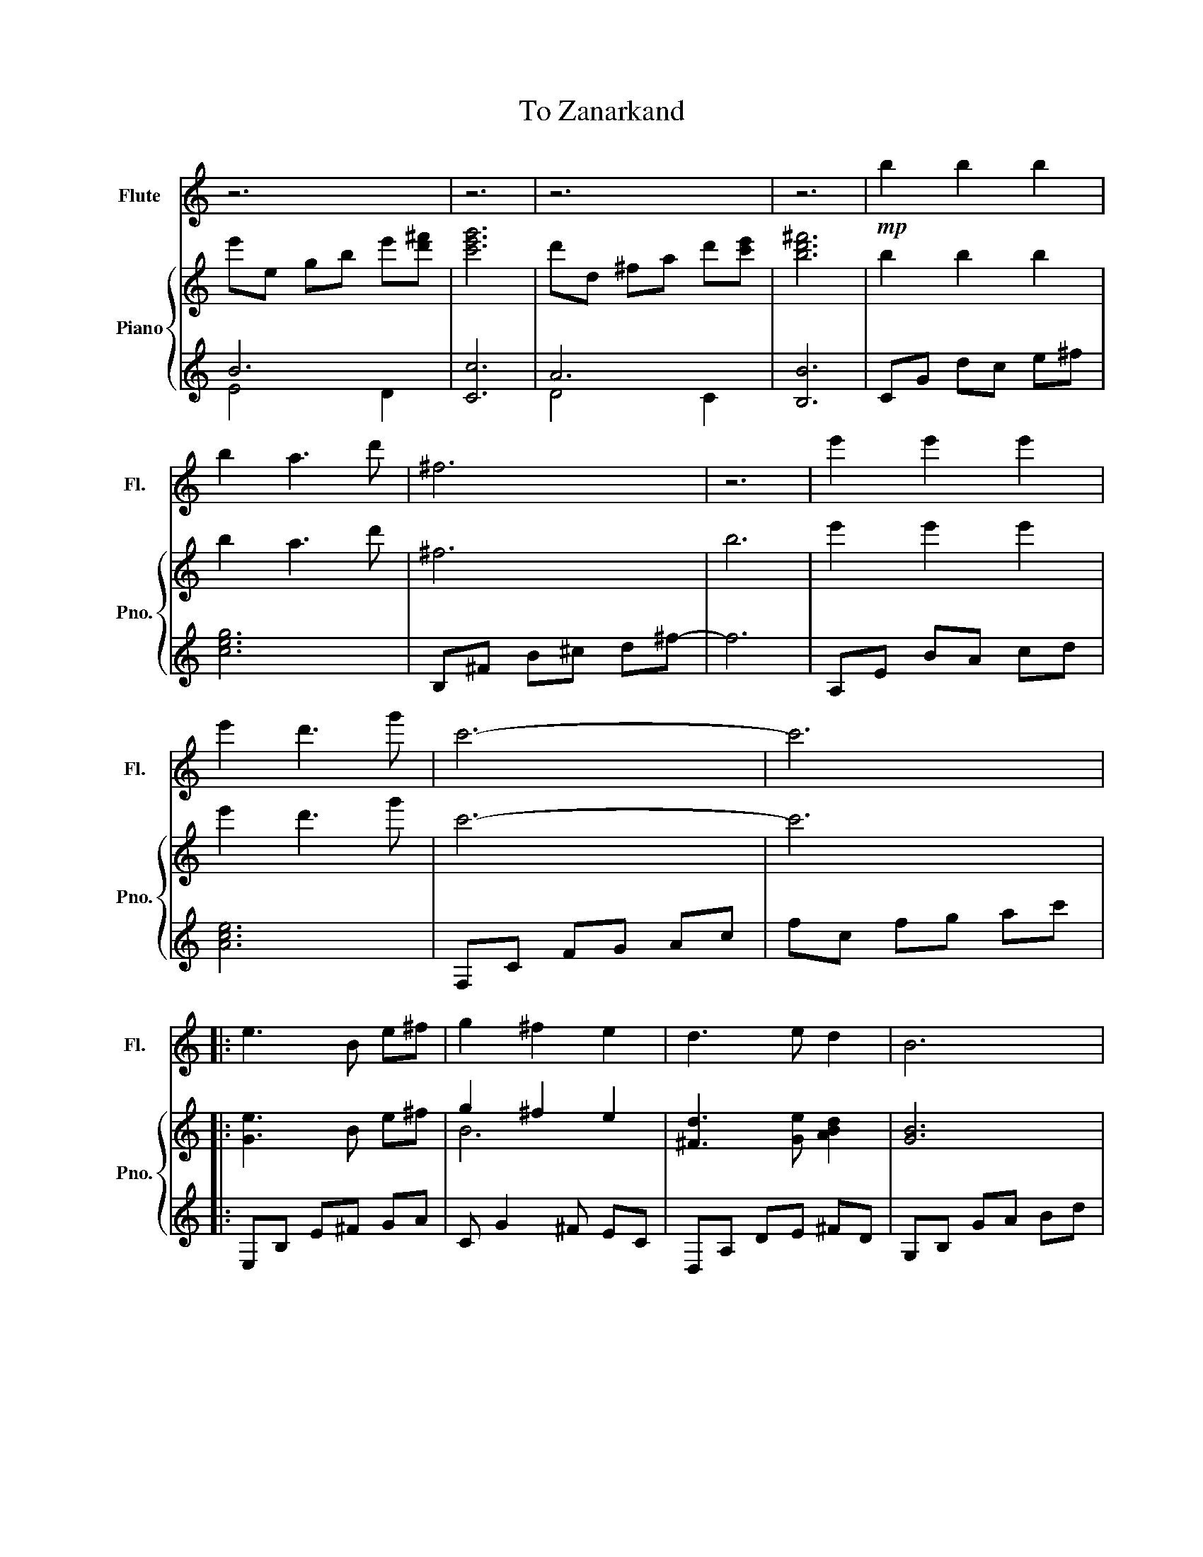 X:1
T:To Zanarkand
%%score 1 { ( 2 5 ) | ( 3 4 ) }
L:1/8
M:none
K:C
V:1 treble nm="Flute" snm="Fl."
V:2 treble nm="Piano" snm="Pno."
V:5 treble 
V:3 treble 
V:4 treble 
V:1
 z6 | z6 | z6 | z6 |!mp! b2 b2 b2 | b2 a3 d' | ^f6 | z6 | e'2 e'2 e'2 | e'2 d'3 g' | c'6- | c'6 |: %12
 e3 B e^f | g2 ^f2 e2 | d3 e d2 | B6 | e3 B e^f | g2 ^f2 g2 | a3 g a2 | b6 | e3 B e^f | g2 ^f2 e2 | %22
 d3 e d2 | B4 ga | b2 b2 b2 | b2 a2 d'2 | g3 g ^fd | e6- | e6 | a4 e'2 | e'2 d'2 c'2 | b4 g'2 | %32
 g'6 | b4 ^f'2 | ^f'6 | a4 e'2 | e'2 ^d'4 | b4 ^f'2 | ^f'2 e'2 d'2 | ^c'4 a'2 | a'6 | %41
 ^g'2 e'2 ^c'2 | b4 ^f'2 | a3 ^f a2 | b6- | b6 :| %46
V:2
 e'e gb e'[d'^f'] | [c'e'g']6 | d'd ^fa d'[c'e'] | [bd'^f']6 | b2 b2 b2 | b2 a3 d' | ^f6 | b6 | %8
 e'2 e'2 e'2 | e'2 d'3 g' | c'6- | c'6 |: [Ge]3 B e^f | g2 ^f2 e2 | [^Fd]3 [Ge] [ABd]2 | [GB]6 | %16
 [Ge]3 B e^f | g2 ^f2 g2 | [A^fa]3 [Geg] [Afa]2 | [Bgb]6 | [Be]3 B e^f | g2 ^f2 e2 | %22
 [^Fd]3 [Ge] [ABd]2 | [GB]4 [EG][^FA] | [DEGB]2 [EGB]2 [EGB]2 | B2 A2 d2 | [CEG]3 G ^FD | %27
 EG, CE Gc | eE Gc eg | A4 e2 | e2 d2 c2 | [GB]4 g2 | [Beg]6 | [^FB]4 ^f2 | [A^c^f]6 | [EA]4 e2 | %36
 e2 ^d4 | [B,^FB]4 [Bd^f]2 | [ABd^f]2 [GBe]2 [^FBd]2 | [EA^c]4 [Bea]2 | [A^c^fa]6 | ^g2 e2 ^c2 | %42
 [DB]4 ^f2 | A3 ^F [EA]2 | B6- | B6 :| %46
V:3
 B6 | [Cc]6 | A6 | [B,B]6 | CG dc e^f | [ceg]6 | B,^F B^c d^f- | f6 | A,E BA cd | [Ace]6 | %10
 F,C FG Ac | fc fg ac' |: E,B, E^F GA | C G2 ^F EC | D,A, DE ^FD | G,B, GA Bd | E,B, E^F GA | %17
 C G2 ^F EC |[K:bass] D,A, DE ^FC | G,,D, G,A, B,D |[K:treble] E,B, E^F GA | C G2 ^F EC | %22
 D,A, DE ^FC |[K:bass] G,,D, G,A, B,^F, | C,G, CG, B,G, | [D,B,]6 | A,,E, A,2 [B,,B,]2 | C,6- | %28
 C,6 |[K:treble] A,E AB ce | F,C FG Ac | G,D GA Bd | E,B, E^F GB | B,^F B^c de | ^F6 | A,E AB cA | %36
 [B,B]4 B,A, |[K:bass] B,,^F, B,^C DF, | G,,D, G,A, B,D, | A,,E, A,B, ^CE, | ^F,,^C, ^F,^G, A,B, | %41
 [^C,^C]6 | [G,,G,]4 [B,D]2 | [^F,A,^C]4 A,2 | B,,,B,, ^D,^F, B,^D | ^F6 :| %46
V:4
 E4 D2 | x6 | D4 C2 | x6 | x6 | x6 | x6 | x6 | x6 | x6 | x6 | x6 |: x6 | x6 | x6 | x6 | x6 | x6 | %18
[K:bass] x6 | x6 |[K:treble] x6 | x6 | x6 |[K:bass] x6 | x6 | x6 | x6 | x6 | x6 |[K:treble] x6 | %30
 x6 | x6 | x6 | x6 | x6 | x6 | x6 |[K:bass] x6 | x6 | x6 | x6 | x6 | x6 | x6 | x6 | x6 :| %46
V:5
 x6 | x6 | x6 | x6 | x6 | x6 | x6 | x6 | x6 | x6 | x6 | x6 |: x6 | B6 | x6 | x6 | x6 | B6 | x6 | %19
 x6 | x6 | G6 | x6 | x6 | x6 | ^F6 | x6 | x6 | x6 | x6 | [FA]6 | x6 | x6 | x6 | x6 | x6 | [^FB]6 | %37
 x6 | x6 | x6 | x6 | [^G^c]6 | x6 | x6 | [B,^F]6 | x6 :| %46

